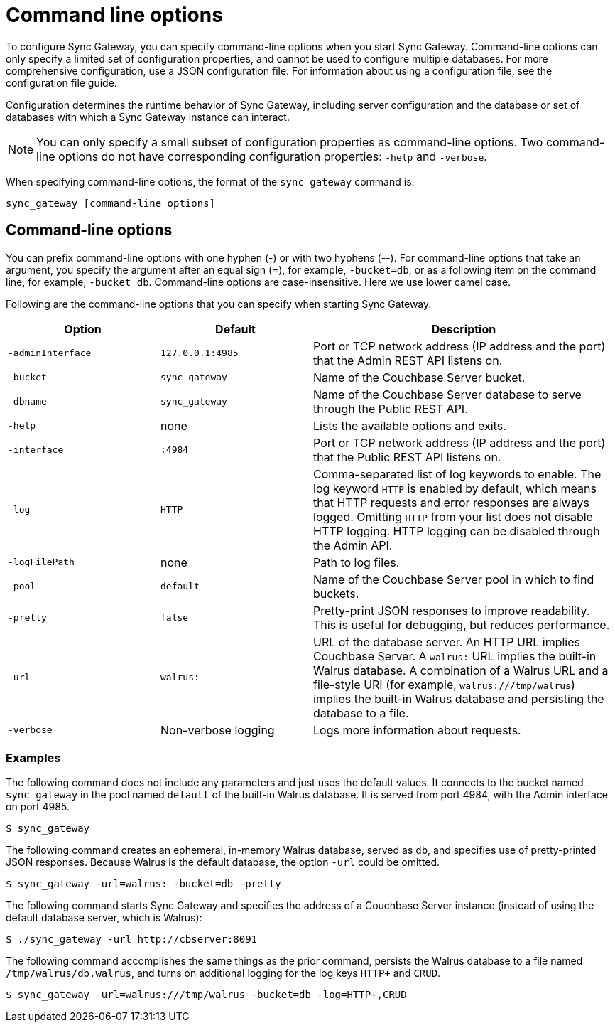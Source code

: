 = Command line options

To configure Sync Gateway, you can specify command-line options when you start Sync Gateway.
Command-line options can only specify a limited set of configuration properties, and cannot be used to configure multiple databases.
For more comprehensive configuration, use a JSON configuration file.
For information about using a configuration file, see the configuration file guide.

Configuration determines the runtime behavior of Sync Gateway, including server configuration and the database or set of databases with which a Sync Gateway instance can interact.

NOTE: You can only specify a small subset of configuration properties as command-line options.
Two command-line options do not have corresponding configuration properties: `-help` and `-verbose`.

When specifying command-line options, the format of the `sync_gateway` command is:

[source,bash]
----
sync_gateway [command-line options]
----

== Command-line options

You can prefix command-line options with one hyphen (-) or with two hyphens (--). For command-line options that take an argument, you specify the argument after an equal sign (=), for example, `-bucket=db`, or as a following item on the command line, for example, `-bucket db`.
Command-line options are case-insensitive.
Here we use lower camel case.

Following are the command-line options that you can specify when starting Sync Gateway.

[cols="1,1,2"]
|===
|Option |Default |Description

|`‑adminInterface`
|`127.0.0.1:4985`
|Port or TCP network address (IP address and the port) that the Admin REST API listens on.

|`-bucket`
|`sync_gateway`
|Name of the Couchbase Server bucket.

|`-dbname`
|`sync_gateway`
|Name of the Couchbase Server database to serve through the Public REST API.

|`-help`
|none
|Lists the available options and exits.

|`-interface`
|`:4984`
|Port or TCP network address (IP address and the port) that the Public REST API listens on.

|`-log`
|`HTTP`
|Comma-separated list of log keywords to enable.
The log keyword `HTTP` is enabled by default, which means that HTTP requests and error responses are always logged.
Omitting `HTTP` from your list does not disable HTTP logging.
HTTP logging can be disabled through the Admin API.

|`-logFilePath`
|none
|Path to log files.

|`-pool`
|`default`
|Name of the Couchbase Server pool in which to find buckets.

|`-pretty`
|`false`
|Pretty-print JSON responses to improve readability.
This is useful for debugging, but reduces performance.

|`-url`
|`walrus:`
|URL of the database server.
An HTTP URL implies Couchbase Server.
A `walrus:` URL implies the built-in Walrus database.
A combination of a Walrus URL and a file-style URI (for example, `walrus:///tmp/walrus`) implies the built-in Walrus database and persisting the database to a file.

|`-verbose`
|Non-verbose logging
|Logs more information about requests.
|===

[[_examples]]
=== Examples

The following command does not include any parameters and just uses the default values.
It connects to the bucket named `sync_gateway` in the pool named `default` of the built-in Walrus database.
It is served from port 4984, with the Admin interface on port 4985.

[source,bash]
----
$ sync_gateway
----

The following command creates an ephemeral, in-memory Walrus database, served as `db`, and specifies use of pretty-printed JSON responses.
Because Walrus is the default database, the option `-url` could be omitted.

[source,bash]
----
$ sync_gateway -url=walrus: -bucket=db -pretty
----

The following command starts Sync Gateway and specifies the address of a Couchbase Server instance (instead of using the default database server, which is Walrus):

[source,bash]
----
$ ./sync_gateway -url http://cbserver:8091
----

The following command accomplishes the same things as the prior command, persists the Walrus database to a file named `/tmp/walrus/db.walrus`, and turns on additional logging for the log keys `HTTP+` and `CRUD`.

[source,bash]
----
$ sync_gateway -url=walrus:///tmp/walrus -bucket=db -log=HTTP+,CRUD
----
